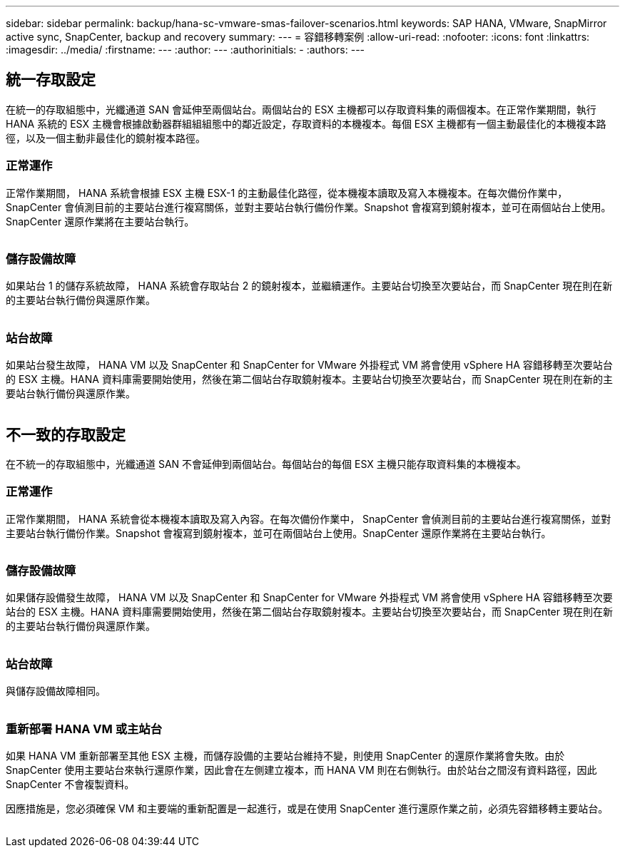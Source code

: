 ---
sidebar: sidebar 
permalink: backup/hana-sc-vmware-smas-failover-scenarios.html 
keywords: SAP HANA, VMware, SnapMirror active sync, SnapCenter, backup and recovery 
summary:  
---
= 容錯移轉案例
:allow-uri-read: 
:nofooter: 
:icons: font
:linkattrs: 
:imagesdir: ../media/
:firstname: ---
:author: ---
:authorinitials: -
:authors: ---




== 統一存取設定

在統一的存取組態中，光纖通道 SAN 會延伸至兩個站台。兩個站台的 ESX 主機都可以存取資料集的兩個複本。在正常作業期間，執行 HANA 系統的 ESX 主機會根據啟動器群組組組態中的鄰近設定，存取資料的本機複本。每個 ESX 主機都有一個主動最佳化的本機複本路徑，以及一個主動非最佳化的鏡射複本路徑。



=== 正常運作

正常作業期間， HANA 系統會根據 ESX 主機 ESX-1 的主動最佳化路徑，從本機複本讀取及寫入本機複本。在每次備份作業中， SnapCenter 會偵測目前的主要站台進行複寫關係，並對主要站台執行備份作業。Snapshot 會複寫到鏡射複本，並可在兩個站台上使用。SnapCenter 還原作業將在主要站台執行。

image:sc-saphana-vmware-smas-image42.png[""]



=== 儲存設備故障

如果站台 1 的儲存系統故障， HANA 系統會存取站台 2 的鏡射複本，並繼續運作。主要站台切換至次要站台，而 SnapCenter 現在則在新的主要站台執行備份與還原作業。

image:sc-saphana-vmware-smas-image43.png[""]



=== 站台故障

如果站台發生故障， HANA VM 以及 SnapCenter 和 SnapCenter for VMware 外掛程式 VM 將會使用 vSphere HA 容錯移轉至次要站台的 ESX 主機。HANA 資料庫需要開始使用，然後在第二個站台存取鏡射複本。主要站台切換至次要站台，而 SnapCenter 現在則在新的主要站台執行備份與還原作業。

image:sc-saphana-vmware-smas-image44.png[""]



== 不一致的存取設定

在不統一的存取組態中，光纖通道 SAN 不會延伸到兩個站台。每個站台的每個 ESX 主機只能存取資料集的本機複本。



=== 正常運作

正常作業期間， HANA 系統會從本機複本讀取及寫入內容。在每次備份作業中， SnapCenter 會偵測目前的主要站台進行複寫關係，並對主要站台執行備份作業。Snapshot 會複寫到鏡射複本，並可在兩個站台上使用。SnapCenter 還原作業將在主要站台執行。

image:sc-saphana-vmware-smas-image45.png[""]



=== 儲存設備故障

如果儲存設備發生故障， HANA VM 以及 SnapCenter 和 SnapCenter for VMware 外掛程式 VM 將會使用 vSphere HA 容錯移轉至次要站台的 ESX 主機。HANA 資料庫需要開始使用，然後在第二個站台存取鏡射複本。主要站台切換至次要站台，而 SnapCenter 現在則在新的主要站台執行備份與還原作業。

image:sc-saphana-vmware-smas-image46.png[""]



=== 站台故障

與儲存設備故障相同。

image:sc-saphana-vmware-smas-image47.png[""]



=== 重新部署 HANA VM 或主站台

如果 HANA VM 重新部署至其他 ESX 主機，而儲存設備的主要站台維持不變，則使用 SnapCenter 的還原作業將會失敗。由於 SnapCenter 使用主要站台來執行還原作業，因此會在左側建立複本，而 HANA VM 則在右側執行。由於站台之間沒有資料路徑，因此 SnapCenter 不會複製資料。

因應措施是，您必須確保 VM 和主要端的重新配置是一起進行，或是在使用 SnapCenter 進行還原作業之前，必須先容錯移轉主要站台。

image:sc-saphana-vmware-smas-image48.png[""]
